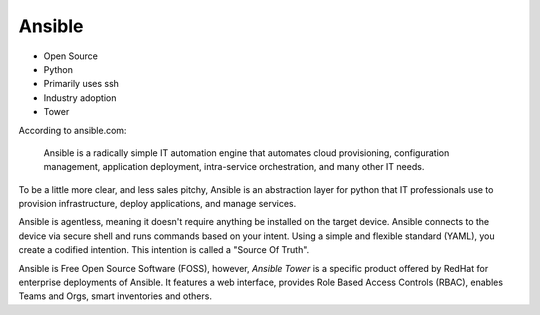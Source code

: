 Ansible
~~~~~~~

.. centered:: What is Ansible?

- Open Source

- Python

- Primarily uses ssh

- Industry adoption

- Tower

According to ansible.com:


    Ansible is a radically simple IT automation engine that automates cloud provisioning,
    configuration management, application deployment, intra-service orchestration,
    and many other IT needs.

To be a little more clear, and less sales pitchy, Ansible is an abstraction layer for python
that IT professionals use to provision infrastructure, deploy applications, and manage services.

Ansible is agentless, meaning it doesn't require anything be installed on the target device.
Ansible connects to the device via secure shell and runs commands based on your intent. Using
a simple and flexible standard (YAML), you create a codified intention. This intention is called
a "Source Of Truth".

Ansible is Free Open Source Software (FOSS), however, `Ansible Tower` is a specific product
offered by RedHat for enterprise deployments of Ansible. It features a web interface, provides Role Based Access
Controls (RBAC), enables Teams and Orgs, smart inventories and others.
